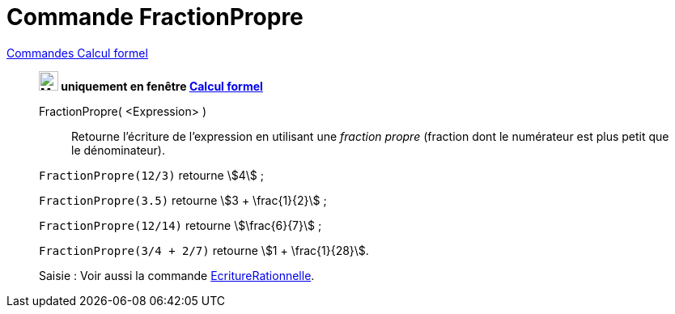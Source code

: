 = Commande FractionPropre
:page-en: commands/MixedNumber
ifdef::env-github[:imagesdir: /fr/modules/ROOT/assets/images]

xref:commands/Commandes_Calcul_formel(dédiées).adoc[Commandes Calcul formel]
____________________________________________________

*image:24px-Menu_view_cas.svg.png[Menu view cas.svg,width=24,height=24] uniquement en fenêtre
xref:/Calcul_formel.adoc[Calcul formel]*

FractionPropre( <Expression> )::
  Retourne l'écriture de l'expression en utilisant une _fraction propre_ (fraction dont le numérateur est plus petit que
  le dénominateur).

[EXAMPLE]
====

`++FractionPropre(12/3)++` retourne stem:[4] ;

`++FractionPropre(3.5)++` retourne stem:[3 + \frac{1}{2}] ;

`++FractionPropre(12/14)++` retourne stem:[\frac{6}{7}] ;

`++FractionPropre(3/4 + 2/7)++` retourne stem:[1 + \frac{1}{28}].

====

[.kcode]#Saisie :# Voir aussi la commande xref:/commands/EcritureRationnelle.adoc[EcritureRationnelle].
